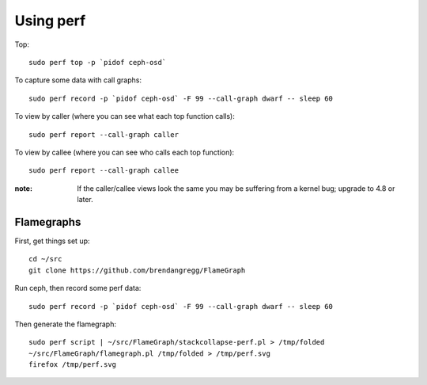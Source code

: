 Using perf
==========

Top::

  sudo perf top -p `pidof ceph-osd`

To capture some data with call graphs::

  sudo perf record -p `pidof ceph-osd` -F 99 --call-graph dwarf -- sleep 60

To view by caller (where you can see what each top function calls)::

  sudo perf report --call-graph caller

To view by callee (where you can see who calls each top function)::  

  sudo perf report --call-graph callee

:note: If the caller/callee views look the same you may be
       suffering from a kernel bug; upgrade to 4.8 or later.

Flamegraphs
-----------

First, get things set up::

  cd ~/src
  git clone https://github.com/brendangregg/FlameGraph

Run ceph, then record some perf data::

  sudo perf record -p `pidof ceph-osd` -F 99 --call-graph dwarf -- sleep 60

Then generate the flamegraph::

  sudo perf script | ~/src/FlameGraph/stackcollapse-perf.pl > /tmp/folded
  ~/src/FlameGraph/flamegraph.pl /tmp/folded > /tmp/perf.svg
  firefox /tmp/perf.svg
